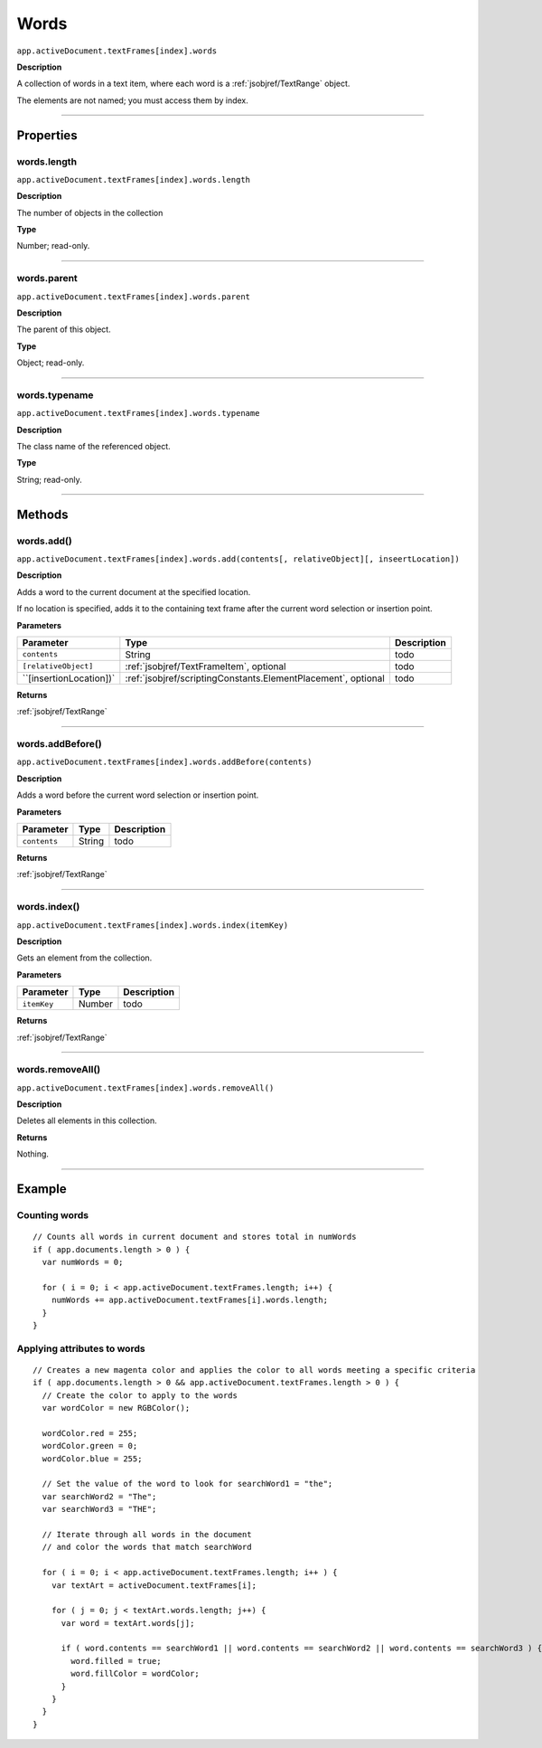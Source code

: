 .. _jsobjref/words:

Words
################################################################################

``app.activeDocument.textFrames[index].words``

**Description**

A collection of words in a text item, where each word is a :ref:`jsobjref/TextRange` object.

The elements are not named; you must access them by index.

----

==========
Properties
==========

.. _jsobjref/words.length:

words.length
********************************************************************************

``app.activeDocument.textFrames[index].words.length``

**Description**

The number of objects in the collection

**Type**

Number; read-only.

----

.. _jsobjref/words.parent:

words.parent
********************************************************************************

``app.activeDocument.textFrames[index].words.parent``

**Description**

The parent of this object.

**Type**

Object; read-only.

----

.. _jsobjref/words.typename:

words.typename
********************************************************************************

``app.activeDocument.textFrames[index].words.typename``

**Description**

The class name of the referenced object.

**Type**

String; read-only.

----

=======
Methods
=======

.. _jsobjref/words.add:

words.add()
********************************************************************************

``app.activeDocument.textFrames[index].words.add(contents[, relativeObject][, inseertLocation])``

**Description**

Adds a word to the current document at the specified location.

If no location is specified, adds it to the containing text frame after the current word selection or insertion point.

**Parameters**

+-------------------------+---------------------------------------------------------------+-------------+
|        Parameter        |                             Type                              | Description |
+=========================+===============================================================+=============+
| ``contents``            | String                                                        | todo        |
+-------------------------+---------------------------------------------------------------+-------------+
| ``[relativeObject]``    | :ref:`jsobjref/TextFrameItem`, optional                       | todo        |
+-------------------------+---------------------------------------------------------------+-------------+
| ``[insertionLocation])` | :ref:`jsobjref/scriptingConstants.ElementPlacement`, optional | todo        |
+-------------------------+---------------------------------------------------------------+-------------+

**Returns**

:ref:`jsobjref/TextRange`

----

.. _jsobjref/words.addBefore:

words.addBefore()
********************************************************************************

``app.activeDocument.textFrames[index].words.addBefore(contents)``

**Description**

Adds a word before the current word selection or insertion point.

**Parameters**

+--------------+--------+-------------+
|  Parameter   |  Type  | Description |
+==============+========+=============+
| ``contents`` | String | todo        |
+--------------+--------+-------------+

**Returns**

:ref:`jsobjref/TextRange`

----

.. _jsobjref/words.index:

words.index()
********************************************************************************

``app.activeDocument.textFrames[index].words.index(itemKey)``

**Description**

Gets an element from the collection.

**Parameters**

+-------------+--------+-------------+
|  Parameter  |  Type  | Description |
+=============+========+=============+
| ``itemKey`` | Number | todo        |
+-------------+--------+-------------+

**Returns**

:ref:`jsobjref/TextRange`

----

.. _jsobjref/words.removeAll:

words.removeAll()
********************************************************************************

``app.activeDocument.textFrames[index].words.removeAll()``

**Description**

Deletes all elements in this collection.

**Returns**

Nothing.

----

=======
Example
=======

Counting words
********************************************************************************

::

   // Counts all words in current document and stores total in numWords
   if ( app.documents.length > 0 ) {
     var numWords = 0;

     for ( i = 0; i < app.activeDocument.textFrames.length; i++) {
       numWords += app.activeDocument.textFrames[i].words.length;
     }
   }

Applying attributes to words
********************************************************************************

::

  // Creates a new magenta color and applies the color to all words meeting a specific criteria
  if ( app.documents.length > 0 && app.activeDocument.textFrames.length > 0 ) {
    // Create the color to apply to the words
    var wordColor = new RGBColor();

    wordColor.red = 255;
    wordColor.green = 0;
    wordColor.blue = 255;

    // Set the value of the word to look for searchWord1 = "the";
    var searchWord2 = "The";
    var searchWord3 = "THE";

    // Iterate through all words in the document
    // and color the words that match searchWord

    for ( i = 0; i < app.activeDocument.textFrames.length; i++ ) {
      var textArt = activeDocument.textFrames[i];

      for ( j = 0; j < textArt.words.length; j++) {
        var word = textArt.words[j];

        if ( word.contents == searchWord1 || word.contents == searchWord2 || word.contents == searchWord3 ) {
          word.filled = true;
          word.fillColor = wordColor;
        }
      }
    }
  }
